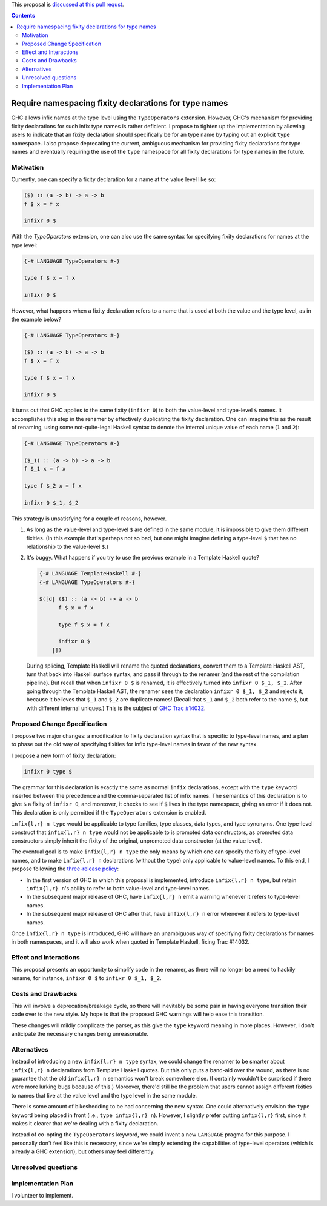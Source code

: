 .. proposal-number:: Leave blank. This will be filled in when the proposal is
                     accepted.

.. trac-ticket:: Leave blank. This will eventually be filled with the Trac
                 ticket number which will track the progress of the
                 implementation of the feature.

.. implemented:: Leave blank. This will be filled in with the first GHC version which
                 implements the described feature.

.. highlight:: haskell

This proposal is `discussed at this pull requst <https://github.com/ghc-proposals/ghc-proposals/pull/65>`_.

.. contents::

Require namespacing fixity declarations for type names
======================================================

GHC allows infix names at the type level using the ``TypeOperators`` extension. However, GHC's mechanism for providing fixity declarations for such infix type names is rather deficient. I propose to tighten up the implementation by allowing users to indicate that an fixity declaration should specifically be for an type name by typing out an explicit ``type`` namespace. I also propose deprecating the current, ambiguous mechanism for providing fixity declarations for type names and eventually requiring the use of the ``type`` namespace for all fixity declarations for type names in the future.


Motivation
------------
Currently, one can specify a fixity declaration for a name at the value level like so:

.. code-block:: haskell

    ($) :: (a -> b) -> a -> b
    f $ x = f x

    infixr 0 $

With the `TypeOperators` extension, one can also use the same syntax for specifying fixity declarations for names at the type level:

.. code-block:: haskell

    {-# LANGUAGE TypeOperators #-}

    type f $ x = f x

    infixr 0 $

However, what happens when a fixity declaration refers to a name that is used at both the value and the type level, as in the example below?

.. code-block:: haskell

    {-# LANGUAGE TypeOperators #-}

    ($) :: (a -> b) -> a -> b
    f $ x = f x

    type f $ x = f x

    infixr 0 $

It turns out that GHC applies to the same fixity (``infixr 0``) to both the value-level and type-level ``$`` names. It accomplishes this step in the renamer by effectively duplicating the fixity declaration. One can imagine this as the result of renaming, using some not-quite-legal Haskell syntax to denote the internal unique value of each name (``1`` and ``2``):

.. code-block:: haskell

    {-# LANGUAGE TypeOperators #-}

    ($_1) :: (a -> b) -> a -> b
    f $_1 x = f x

    type f $_2 x = f x

    infixr 0 $_1, $_2

This strategy is unsatisfying for a couple of reasons, however.

1. As long as the value-level and type-level ``$`` are defined in the same module, it is impossible to give them different fixities. (In this example that's perhaps not so bad, but one might imagine defining a type-level ``$`` that has no relationship to the value-level ``$``.)
2. It's buggy. What happens if you try to use the previous example in a Template Haskell quote?

   .. code-block:: haskell

       {-# LANGUAGE TemplateHaskell #-}
       {-# LANGUAGE TypeOperators #-}

       $([d| ($) :: (a -> b) -> a -> b
             f $ x = f x

             type f $ x = f x

             infixr 0 $
           |])

   During splicing, Template Haskell will rename the quoted declarations, convert them to a Template Haskell AST, turn that back into Haskell surface syntax, and pass it through to the renamer (and the rest of the compilation pipeline). But recall that when ``infixr 0 $`` is renamed, it is effectively turned into ``infixr 0 $_1, $_2``. After going through the Template Haskell AST, the renamer sees the declaration ``infixr 0 $_1, $_2`` and rejects it, because it believes that ``$_1`` and ``$_2`` are duplicate names! (Recall that ``$_1`` and ``$_2`` both refer to the name ``$``, but with different internal uniques.) This is the subject of `GHC Trac #14032 <https://ghc.haskell.org/trac/ghc/ticket/14032>`_.

Proposed Change Specification
-----------------------------
I propose two major changes: a modification to fixity declaration syntax that is specific to type-level names, and a plan to phase out the old way of specifying fixities for infix type-level names in favor of the new syntax.

I propose a new form of fixity declaration:

.. code-block:: haskell

    infixr 0 type $

The grammar for this declaration is exactly the same as normal ``infix`` declarations, except with the ``type`` keyword inserted between the precedence and the comma-separated list of infix names. The semantics of this declaration is to give ``$`` a fixity of ``infixr 0``, and moreover, it checks to see if ``$`` lives in the type namespace, giving an error if it does not. This declaration is only permitted if the ``TypeOperators`` extension is enabled.

``infix{l,r} n type`` would be applicable to type families, type classes, data types, and type synonyms. One type-level construct that ``infix{l,r} n type`` would not be applicable to is promoted data constructors, as promoted data constructors simply inherit the fixity of the original, unpromoted data constructor (at the value level).

The eventual goal is to make ``infix{l,r} n type`` the only means by which one can specify the fixity of type-level names, and to make ``infix{l,r} n`` declarations (without the ``type``) only applicable to value-level names. To this end, I propose following the `three-release policy <https://prime.haskell.org/wiki/Libraries/3-Release-Policy>`_:

* In the first version of GHC in which this proposal is implemented, introduce ``infix{l,r} n type``, but retain ``infix{l,r} n``'s ability to refer to both value-level and type-level names.
* In the subsequent major release of GHC, have ``infix{l,r} n`` emit a warning whenever it refers to type-level names.
* In the subsequent major release of GHC after that, have ``infix{l,r} n`` error whenever it refers to type-level names.

Once ``infix{l,r} n type`` is introduced, GHC will have an unambiguous way of specifying fixity declarations for names in both namespaces, and it will also work when quoted in Template Haskell, fixing Trac #14032.

Effect and Interactions
-----------------------
This proposal presents an opportunity to simplify code in the renamer, as there will no longer be a need to hackily rename, for instance, ``infixr 0 $`` to ``infixr 0 $_1, $_2``.

Costs and Drawbacks
-------------------
This will involve a deprecation/breakage cycle, so there will inevitably be some pain in having everyone transition their code over to the new style. My hope is that the proposed GHC warnings will help ease this transition.

These changes will mildly complicate the parser, as this give the ``type`` keyword meaning in more places. However, I don't anticipate the necessary changes being unreasonable.

Alternatives
------------
Instead of introducing a new ``infix{l,r} n type`` syntax, we could change the renamer to be smarter about ``infix{l,r} n`` declarations from Template Haskell quotes. But this only puts a band-aid over the wound, as there is no guarantee that the old ``infix{l,r} n`` semantics won't break somewhere else. (I certainly wouldn't be surprised if there were more lurking bugs because of this.) Moreover, there'd still be the problem that users cannot assign different fixities to names that live at the value level and the type level in the same module.

There is some amount of bikeshedding to be had concerning the new syntax. One could alternatively envision the ``type`` keyword being placed in front (i.e., ``type infix{l,r} n``). However, I slightly prefer putting ``infix{l,r}`` first, since it makes it clearer that we're dealing with a fixity declaration.

Instead of co-opting the ``TypeOperators`` keyword, we could invent a new ``LANGUAGE`` pragma for this purpose. I personally don't feel like this is necessary, since we're simply extending the capabilities of type-level operators (which is already a GHC extension), but others may feel differently.

Unresolved questions
--------------------

Implementation Plan
-------------------
I volunteer to implement.
